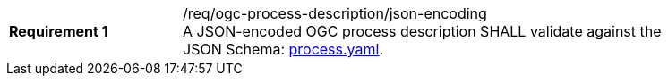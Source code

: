 [[req_ogc-process-description_json-encoding]]
[width="90%",cols="2,6a"]
|===
|*Requirement {counter:req-id}* |/req/ogc-process-description/json-encoding +
A JSON-encoded OGC process description SHALL validate against the JSON Schema: https://raw.githubusercontent.com/opengeospatial/ogcapi-processes/master/core/openapi/schemas/process.yaml[process.yaml].
|===

